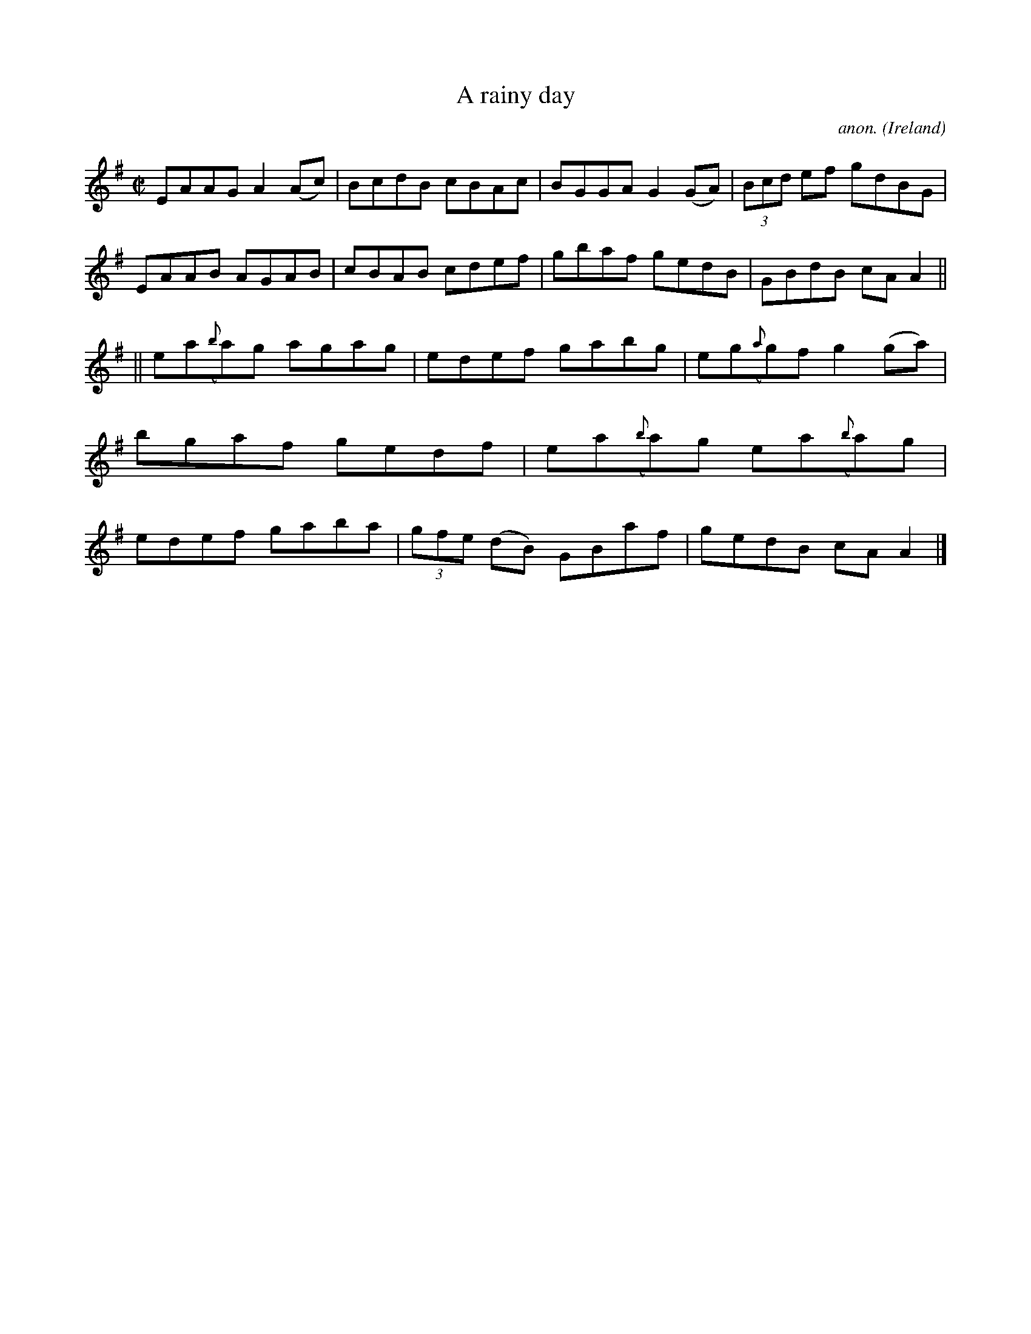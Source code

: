 X:473
T:A rainy day
C:anon.
O:Ireland
B:Francis O'Neill: "The Dance Music of Ireland" (1907) no. 473
R:Reel
Z:Transcribed by Frank Nordberg - http://www.musicaviva.com
F:http://www.musicaviva.com/abc/tunes/ireland/oneill-1001/0473/oneill-1001-0473-1.abc
M:C|
L:1/8
K:Ador
EAAG A2(Ac)|BcdB cBAc|BGGA G2(GA)|(3Bcd ef gdBG|EAAB AGAB|cBAB cdef|gbaf gedB|GBdB cAA2||
||ea({b}a)g agag|edef gabg|eg({a}g)f g2(ga)|bgaf gedf|ea({b}a)g ea({b}a)g| edef gaba|(3gfe (dB) GBaf|gedB cAA2|]
W:
W:
%
%
